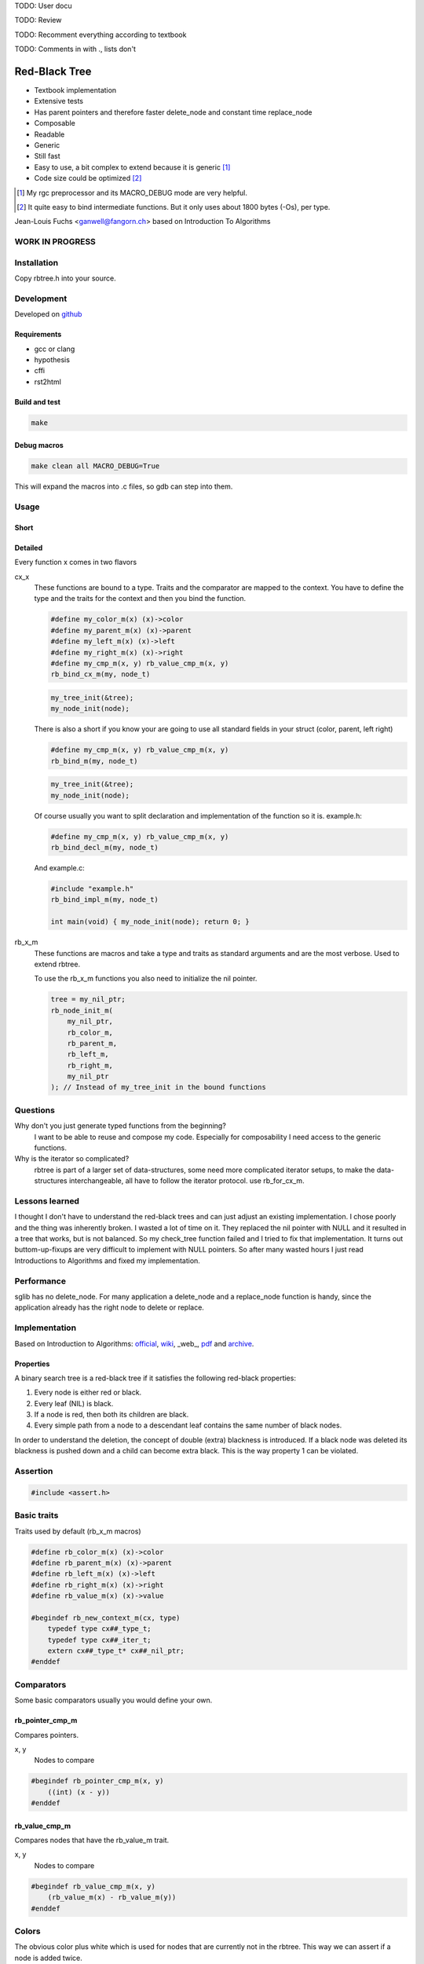TODO: User docu

TODO: Review

TODO: Recomment everything according to textbook

TODO: Comments in with ., lists don't

==============
Red-Black Tree
==============

* Textbook implementation
* Extensive tests
* Has parent pointers and therefore faster delete_node and constant time
  replace_node
* Composable
* Readable
* Generic
* Still fast
* Easy to use, a bit complex to extend because it is generic [1]_
* Code size could be optimized [2]_

.. [1] My rgc preprocessor and its MACRO_DEBUG mode are very helpful.

.. [2] It quite easy to bind intermediate functions. But it only uses
       about 1800 bytes (-Os), per type.

Jean-Louis Fuchs <ganwell@fangorn.ch> based on Introduction To Algorithms

WORK IN PROGRESS
================

Installation
============

Copy rbtree.h into your source.

Development
===========

Developed on github_

.. _github: https://github.com/ganwell/rbtree

Requirements
------------

* gcc or clang
* hypothesis
* cffi
* rst2html

Build and test
--------------

.. code-block:: bash

   make

Debug macros
------------

.. code-block:: bash

   make clean all MACRO_DEBUG=True

This will expand the macros into .c files, so gdb can step into them.

Usage
=====

Short
-----


Detailed
--------

Every function x comes in two flavors

cx_x
   These functions are bound to a type. Traits and the comparator are mapped
   to the context. You have to define the type and the traits for the
   context and then you bind the function.

   .. code-block:: cpp

      #define my_color_m(x) (x)->color
      #define my_parent_m(x) (x)->parent
      #define my_left_m(x) (x)->left
      #define my_right_m(x) (x)->right
      #define my_cmp_m(x, y) rb_value_cmp_m(x, y)
      rb_bind_cx_m(my, node_t)

   .. code-block:: cpp

      my_tree_init(&tree);
      my_node_init(node);

   There is also a short if you know your are going to use all standard
   fields in your struct (color, parent, left right)

   .. code-block:: cpp

      #define my_cmp_m(x, y) rb_value_cmp_m(x, y)
      rb_bind_m(my, node_t)

   .. code-block:: cpp

      my_tree_init(&tree);
      my_node_init(node);

   Of course usually you want to split declaration and implementation of the
   function so it is. example.h:

   .. code-block:: cpp

      #define my_cmp_m(x, y) rb_value_cmp_m(x, y)
      rb_bind_decl_m(my, node_t)

   And example.c:

   .. code-block:: cpp

      #include "example.h"
      rb_bind_impl_m(my, node_t)

      int main(void) { my_node_init(node); return 0; }

rb_x_m
   These functions are macros and take a type and traits as standard
   arguments and are the most verbose. Used to extend rbtree.

   To use the rb_x_m functions you also need to initialize the nil pointer.

   .. code-block:: cpp

      tree = my_nil_ptr;
      rb_node_init_m(
          my_nil_ptr,
          rb_color_m,
          rb_parent_m,
          rb_left_m,
          rb_right_m,
          my_nil_ptr
      ); // Instead of my_tree_init in the bound functions

Questions
=========

Why don't you just generate typed functions from the beginning?
   I want to be able to reuse and compose my code. Especially for
   composability I need access to the generic functions.

Why is the iterator so complicated?
   rbtree is part of a larger set of data-structures, some need more
   complicated iterator setups, to make the data-structures interchangeable,
   all have to follow the iterator protocol. use rb_for_cx_m.

Lessons learned
===============

I thought I don't have to understand the red-black trees and can just adjust
an existing implementation. I chose poorly and the thing was inherently
broken. I wasted a lot of time on it. They replaced the nil pointer with
NULL and it resulted in a tree that works, but is not balanced. So my
check_tree function failed and I tried to fix that implementation. It turns
out buttom-up-fixups are very difficult to implement with NULL pointers. So
after many wasted hours I just read Introductions to Algorithms and fixed my
implementation.

Performance
===========

.. image:: https://github.com/ganwell/rbtree/raw/master/perf_insert.png
   :width: 90%
   :align: center
   :alt: insert

.. image:: https://github.com/ganwell/rbtree/raw/master/perf_delete.png
   :width: 90%
   :align: center
   :alt: delete

sglib has no delete_node. For many application a delete_node and a
replace_node function is handy, since the application already has the right
node to delete or replace.

Implementation
==============

Based on Introduction to Algorithms: official_, wiki_, _web_, pdf_ and
archive_.

.. _official: https://mitpress.mit.edu/books/introduction-algorithms
.. _wiki: https://en.wikipedia.org/wiki/Introduction_to_Algorithms
.. _web http://staff.ustc.edu.cn/~csli/graduate/algorithms/book6/chap14.htm
.. _pdf: http://www.realtechsupport.org/UB/SR/algorithms/Cormen_Algorithms_3rd.pdf
.. _archive: https://archive.org/details/IntroductionToAlgorithms3edCorman_201508

Properties
----------

A binary search tree is a red-black tree if it satisfies the following
red-black properties:

1. Every node is either red or black.

2. Every leaf (NIL) is black.

3. If a node is red, then both its children are black.

4. Every simple path from a node to a descendant leaf contains the same
   number of black nodes.

In order to understand the deletion, the concept of double (extra) blackness
is introduced. If a black node was deleted its blackness is pushed down and a
child can become extra black. This is the way property 1 can be violated.

Assertion
=========

.. code-block:: cpp

   #include <assert.h>
   

Basic traits
============

Traits used by default (rb_x_m macros)

.. code-block:: cpp

   #define rb_color_m(x) (x)->color
   #define rb_parent_m(x) (x)->parent
   #define rb_left_m(x) (x)->left
   #define rb_right_m(x) (x)->right
   #define rb_value_m(x) (x)->value
   
   #begindef rb_new_context_m(cx, type)
       typedef type cx##_type_t;
       typedef type cx##_iter_t;
       extern cx##_type_t* cx##_nil_ptr;
   #enddef
   
Comparators
===========

Some basic comparators usually you would define your own.

rb_pointer_cmp_m
----------------

Compares pointers.

x, y
   Nodes to compare

.. code-block:: cpp

   #begindef rb_pointer_cmp_m(x, y)
       ((int) (x - y))
   #enddef
   
rb_value_cmp_m
----------------

Compares nodes that have the rb_value_m trait.

x, y
   Nodes to compare

.. code-block:: cpp

   #begindef rb_value_cmp_m(x, y)
       (rb_value_m(x) - rb_value_m(y))
   #enddef
   
Colors
======

The obvious color plus white which is used for nodes that are currently not
in the rbtree. This way we can assert if a node is added twice.

.. code-block:: cpp

   #define RB_BLACK 0
   #define RB_RED   1
   
   #define rb_is_black_m(x)   (x == RB_BLACK)
   #define rb_is_red_m(x)     (x == RB_RED)
   
   #define rb_make_black_m(x) x = RB_BLACK
   #define rb_make_red_m(x)   x = RB_RED
   
API
===

Functions that are part of the API. The standard arguments are documented
once:

type
   The type of the nodes in the red-black tree.

nil
   A pointer to the nil object.

color
   The color trait of the nodes in the rbtree.

parent
   The parent trait of the nodes in the rbtree is a pointer back to the
   parent node.

left
   The left trait of the nodes in the rbtree is a pointer to the left branch
   of the node.

right
   The right trait of the nodes in the rbtree is a pointer to the right
   branch of the node.

rb_node_init_m
--------------

Bound: cx##_node_init

Initializes a node by setting the color to 0 and all pointers to nil.

node
   The node to initialize.

.. code-block:: cpp

   #begindef rb_node_init_m(
           nil,
           color,
           parent,
           left,
           right,
           node
   )
   {
       color(node) = 0;
       parent(node) = nil;
       left(node) = nil;
       right(node) = nil;
   }
   #enddef
   
rb_for_cx_m
------------

Generates a for loop header using the iterator.

iter
   The new iterator variable.

elem
   The pointer to the current element.

.. code-block:: cpp

   #begindef rb_for_cx_m(cx, tree, iter, elem)
       for(
               cx##_iter_init(tree, iter, &elem);
               elem != NULL;
               cx##_iter_next(iter, &elem)
       )
   #enddef
   
rb_iter_decl_m
---------------

Also: rb_iter_decl_cx_m

Declare iterator variables.

iter
   The new iterator variable.

elem
   The pointer to the current element.

.. code-block:: cpp

   #begindef rb_iter_decl_m(type, iter, elem)
       type* iter = NULL;
       type* elem = NULL;
   #enddef
   
   #begindef rb_iter_decl_cx_m(cx, iter, elem)
       cx##_type_t* iter = NULL;
       cx##_type_t* elem = NULL;
   #enddef
   
rb_iter_init_m
--------------

Bound: cx##_iter_init

Initialize iterator. It will point to the first element.

tree
   The root node of the tree. Pointer to NULL represents an empty tree.

iter
   The iterator.

elem
   The pointer to the current element.


.. code-block:: cpp

   #begindef rb_iter_init_m(nil, left, tree, elem)
   {
       if(tree == nil)
           elem = nil;
       else {
           elem = tree;
           while(left(elem) != nil)
               elem = left(elem);
       }
       if(elem == nil)
           elem = NULL;
   }
   #enddef
   
rb_iter_next_m
--------------

Bound: cx##_iter_next

Initialize iterator. It will point to the first element. The element fill be
NULL, if the iteration is at the end.

elem
   The pointer to the current element.

.. code-block:: cpp

   #begindef _rb_iter_next_m(
       nil,
       parent,
       left,
       right,
       elem,
       tmp
   )
   do {
       tmp = right(elem);
       if(tmp != nil) {
           elem = tmp;
           while(left(elem) != nil)
               elem = left(elem);
           break;
       }
       for(;;) {
           /* Next would be the root, we are done */
           if(parent(elem) == nil) {
               elem = nil;
               break;
           }
           tmp = parent(elem);
           /* tmp is a left node, therefore it is the next node */
           if(elem == left(tmp)) {
               elem = tmp;
               break;
           }
           elem = tmp;
       }
       if(elem == nil)
           elem = NULL;
   } while(0)
   #enddef
   
   #begindef rb_iter_next_m(
       nil,
       type,
       parent,
       left,
       right,
       elem
   )
   {
       type* __rb_next_tmp_;
       _rb_iter_next_m(
           nil,
           parent,
           left,
           right,
           elem,
           __rb_next_tmp_
       );
   }
   #enddef
   
rb_insert_m
------------

Bound: cx##_insert

Insert the node into the tree. This function might replace the root node
(tree). If an equal node exists in the tree, the node will not be added and
will still be RB_WHITE.

The bound function will return 0 on success.

cmp
   Comparator (rb_pointer_cmp_m or rb_value_cmp_m could be used)

tree
   The root node of the tree.

node
   The node to insert.

.. code-block:: cpp

   #begindef _rb_insert_m(
           type,
           nil,
           color,
           parent,
           left,
           right,
           cmp,
           tree,
           node,
           c, /* current */
           p, /* parent */
           r  /* result */
   )
   do {
       assert(node != nil && "Cannot insert nil node");
       assert(((
           parent(node) == nil &&
           left(node) == nil &&
           right(node) == nil
       ) || rb_is_black_m(color(node))) &&
           "Node already used or not initialized"
       );
       if(tree == nil) {
           tree = node;
           rb_make_black_m(color(tree));
           break;
       } else {
           assert((
               parent(tree) == nil &&
               rb_is_black_m(color(tree))
           ) && "Tree is not root");
       }
       c = tree;
       p = NULL;
       r = 0;
       while(c != nil) {
           /* The node is already in the rbtree, we break */
           r = cmp(c, node);
           if(r == 0)
               break;
           p = c;
           /* Smaller on the left, bigger on the right */
           c = r > 0 ? left(c) : right(c);
       }
       /* The node is already in the rbtree, we break */
       if(c != nil)
           break;
   
       parent(node) = p;
       rb_make_red_m(color(node));
   
       /* Lesser on the left, greater on the right */
       if(r > 0)
           left(p) = node;
       else
           right(p) = node;
   
       _rb_insert_fix_m(
               type,
               nil,
               color,
               parent,
               left,
               right,
               tree,
               node
       );
   } while(0);
   #enddef
   
   #begindef rb_insert_m(
           type,
           nil,
           color,
           parent,
           left,
           right,
           cmp,
           tree,
           node
   )
   {
       type* __rb_ins_current_;
       type* __rb_ins_parent_;
       int   __rb_ins_result_;
       _rb_insert_m(
           type,
           nil,
           color,
           parent,
           left,
           right,
           cmp,
           tree,
           node,
           __rb_ins_current_,
           __rb_ins_parent_,
           __rb_ins_result_
       )
   }
   #enddef
   
rb_delete_node_m
----------------

Bound: cx##_delete_node

Insert delete a node from the tree. This function acts on an actual tree
node. If you don't have it use rb_find_m first or rb_delete_m. The root node
(tree) can change.

tree
   The root node of the tree.

node
   The node to delete.

.. code-block:: cpp

   #begindef _rb_delete_node_m(
           type,
           nil,
           color,
           parent,
           left,
           right,
           tree,
           node,
           x,
           y
   )
   {
       assert(tree != nil && "Cannot remove node from empty tree");
       assert(node != nil && "Cannot delete nil node");
       assert((
           parent(node) != nil ||
           left(node) != nil ||
           right(node) != nil ||
           rb_is_black_m(color(node))
       ) && "Node is not in a tree");
       /* This node has at least one nil node, delete is simple */
       if(left(node) == nil || right(node) == nil)
           /* The node is suitable for deletion */
           y = node;
       else {
           /* We need to find another node for deletion that as
            * only one child */
           y = right(node);
           while(left(y) != nil)
               y = left(y);
       }
   
       /* If y has a child we have to attach it to the parent */
       if(left(y) != nil)
           x = left(y);
       else
           x = right(y);
   
       /* Remove y from the tree */
       parent(x) = parent(y);
       if(parent(y) != nil) {
           if(y == left(parent(y)))
               left(parent(y)) = x;
           else
               right(parent(y)) = x;
       } else
           tree = x;
   
       /* A black node was removed, to fix the problem pretend to have pushed the
        * blackness onto x. Therefore x is double black and violates property 1. */
       if(rb_is_black_m(color(y))) {
           _rb_delete_fix_m(
                   type,
                   nil,
                   color,
                   parent,
                   left,
                   right,
                   tree,
                   x
           );
       }
   
       /* Replace y with the node since we don't control memory */
       if(node != y) {
           if(parent(node) == nil) {
               tree = y;
               parent(y) = nil;
           } else {
               if(node == left(parent(node)))
                   left(parent(node)) = y;
               else if(node == right(parent(node)))
                   right(parent(node)) = y;
           }
           if(left(node) != nil)
               parent(left(node)) = y;
           if(right(node) != nil)
               parent(right(node)) = y;
           parent(y) = parent(node);
           left(y) = left(node);
           right(y) = right(node);
           color(y) = color(node);
       }
       /* Clear the node */
       parent(node) = nil;
       left(node) = nil;
       right(node) = nil;
       color(node) = 0;
   }
   #enddef
   
   #begindef rb_delete_node_m(
           type,
           nil,
           color,
           parent,
           left,
           right,
           tree,
           node
   )
   {
       type* __rb_del_x_;
       type* __rb_del_y_;
       _rb_delete_node_m(
           type,
           nil,
           color,
           parent,
           left,
           right,
           tree,
           node,
           __rb_del_x_,
           __rb_del_y_
       )
   }
   #enddef
   
rb_find_m
---------

Bound: cx##_find

Find a node using another node as key. The node will be set to NULL if the
key was not found.

The bound function will return 0 on success.

tree
   The root node of the tree. Pointer to NULL represents an empty tree.

key
   The node used as search key.

node
   The output node.

.. code-block:: cpp
   
   #begindef rb_find_m(
           type,
           nil,
           color,
           parent,
           left,
           right,
           cmp,
           tree,
           key,
           node
   )
   {
       assert(key != nil && "Do not use nil as search key");
       if(tree == nil)
           node = nil;
       else {
           node = tree;
           int __rb_find_result_ = 1;
           while(__rb_find_result_ && node != nil) {
               __rb_find_result_  = cmp(node, key);
               if(__rb_find_result_ == 0)
                   break;
               node = __rb_find_result_ > 0 ? left(node) : right(node);
           }
       }
   }
   #enddef
   
rb_replace_node_m
-----------------

Bound: cx##_replace_node

Replace a node with another. The cmp(old, new) has to return 0 or the
function won't do anything.

The bound function will return 0 on success.

tree
   The root node of the tree. Pointer to NULL represents an empty tree.

old
   The node to be replaced.

new
   The new node.

.. code-block:: cpp
   
   #begindef rb_replace_node_m(
           type,
           nil,
           color,
           parent,
           left,
           right,
           cmp,
           tree,
           old,
           new
   )
   {
       assert(tree != nil && "The tree can't be nil");
       assert(old != nil && "The old node can't be nil");
       assert(new != nil && "The new node can't be nil");
       if(cmp(old, new) == 0) {
           if(old == tree)
               tree = new;
           else {
               if(old == left(parent(old)))
                   left(parent(old)) = new;
               else
                   right(parent(old)) = new;
           }
           if(left(old) != nil)
               parent(left(old)) = new;
           if(right(old) != nil)
               parent(right(old)) = new;
           parent(new) = parent(old);
           left(new) = left(old);
           right(new) = right(old);
           color(new) = color(old);
           /* Clear the old node */
           parent(old) = nil;
           left(old) = nil;
           right(old) = nil;
           color(old) = 0;
       }
   }
   #enddef
   
rb_bind_decl_m
--------------

Bind rbtree functions to a context. This only generates declarations.

rb_bind_decl_cx_m is just an alias for consistency.

cx
   Name of the new context.

type
   The type of the nodes in the red-black tree.

.. code-block:: cpp

   #begindef rb_bind_decl_cx_m(cx, type)
       rb_new_context_m(cx, type)
       void
       cx##_tree_init(
               type** tree
       );
       void
       cx##_iter_init(
               type* tree,
               cx##_iter_t* iter,
               type** elem
       );
       void
       cx##_iter_next(
               cx##_iter_t* iter,
               type** elem
       );
       void
       cx##_node_init(
               type* node
       );
       int
       cx##_insert(
               type** tree,
               type* node
       );
       void
       cx##_delete_node(
               type** tree,
               type* node
       );
       int
       cx##_delete(
               type** tree,
               type* key
       );
       int
       cx##_replace_node(
               type** tree,
               type* old,
               type* new
       );
       int
       cx##_replace(
               type** tree,
               type* key,
               type* new
       );
       int
       cx##_find(
               type* tree,
               type* key,
               type** node
       );
       void
       cx##_check_tree(type* tree);
       void
       cx##_check_tree_rec(
               type* node,
               int depth,
               int *pathdepth
       );
   #enddef
   #define rb_bind_decl_m(cx, type) rb_bind_decl_cx_m(cx, type)
   
rb_bind_impl_m
--------------

Bind rbtree functions to a context. This only generates implementations.

rb_bind_impl_m uses the standard traits: rb_color_m, rb_parent_m,
rb_left_m, rb_right_m, whereas rb_bind_impl_cx_m expects you to create:
cx##_color_m, cx##_parent_m, cx##_left_m, cx##_right_m.

cx
   Name of the new context.

type
   The type of the nodes in the red-black tree.

.. code-block:: cpp

   #begindef _rb_bind_impl_tr_m(
           cx,
           type,
           color,
           parent,
           left,
           right,
           cmp
   )
       cx##_type_t cx##_nil_mem;
       cx##_type_t* cx##_nil_ptr = &cx##_nil_mem;
       void
       cx##_tree_init(
               type** tree
       )
       {
           rb_node_init_m(
                   cx##_nil_ptr,
                   color,
                   parent,
                   left,
                   right,
                   cx##_nil_ptr
           );
           *tree = cx##_nil_ptr;
       }
       void
       cx##_iter_init(
               type* tree,
               cx##_iter_t* iter,
               type** elem
       )
       {
           (void)(iter);
           rb_iter_init_m(
               cx##_nil_ptr,
               left,
               tree,
               *elem
           );
       }
       void
       cx##_iter_next(
               cx##_iter_t* iter,
               type** elem
       )
       {
           (void)(iter);
           rb_iter_next_m(
               cx##_nil_ptr,
               type,
               parent,
               left,
               right,
               *elem
           )
       }
       void
       cx##_node_init(
               type* node
       )
       {
           rb_node_init_m(
                   cx##_nil_ptr,
                   color,
                   parent,
                   left,
                   right,
                   node
           );
       }
       int
       cx##_insert(
               type** tree,
               type* node
       )
       {
           rb_insert_m(
               type,
               cx##_nil_ptr,
               color,
               parent,
               left,
               right,
               cmp,
               *tree,
               node
           );
           return !(
               parent(node) != cx##_nil_ptr ||
               left(node) != cx##_nil_ptr ||
               right(node) != cx##_nil_ptr ||
               *tree == node
           );
       }
       void
       cx##_delete_node(
               type** tree,
               type* node
       ) rb_delete_node_m(
           type,
           cx##_nil_ptr,
           color,
           parent,
           left,
           right,
           *tree,
           node
       )
       int
       cx##_delete(
               type** tree,
               type* key
       )
       {
           type* node;
           if(cx##_find(*tree, key, &node) == 0) {
               cx##_delete_node(tree, node);
               return 0;
           }
           return 1;
       }
       int
       cx##_replace_node(
               type** tree,
               type* old,
               type* new
       )
       {
           rb_replace_node_m(
               type,
               cx##_nil_ptr,
               color,
               parent,
               left,
               right,
               cmp,
               *tree,
               old,
               new
           );
           return !(
               parent(old) == cx##_nil_ptr &&
               left(old) == cx##_nil_ptr &&
               right(old) == cx##_nil_ptr &&
               old != *tree
           );
       }
       int
       cx##_replace(
               type** tree,
               type* key,
               type* new
       )
       {
           type* old;
           if(cx##_find(*tree, key, &old) == 0) {
               return cx##_replace_node(tree, old, new);
           }
           return 1;
       }
       int
       cx##_find(
               type* tree,
               type* key,
               type** node
       )
       {
           rb_find_m(
               type,
               cx##_nil_ptr,
               color,
               parent,
               left,
               right,
               cmp,
               tree,
               key,
               *node
           );
           return *node == cx##_nil_ptr;
       }
       void
       cx##_check_tree(type* tree)
       {
           int pathdepth = -1;
           cx##_check_tree_rec(tree, 0, &pathdepth);
       }
       void
       cx##_check_tree_rec(
               type* node,
               int depth,
               int *pathdepth
       ) rb_check_tree_m(
           cx,
           type,
           color,
           parent,
           left,
           right,
           cmp,
           node,
           depth,
           *pathdepth
       )
   #enddef
   
   #begindef rb_bind_impl_cx_m(cx, type)
       _rb_bind_impl_tr_m(
           cx,
           type,
           cx##_color_m,
           cx##_parent_m,
           cx##_left_m,
           cx##_right_m,
           cx##_cmp_m
       )
   #enddef
   
   #begindef rb_bind_impl_m(cx, type)
       _rb_bind_impl_tr_m(
           cx,
           type,
           rb_color_m,
           rb_parent_m,
           rb_left_m,
           rb_right_m,
           cx##_cmp_m
       )
   #enddef
   
   #begindef rb_bind_cx_m(cx, type)
       rb_bind_decl_cx_m(cx, type)
       rb_bind_impl_cx_m(cx, type)
   #enddef
   
   #begindef rb_bind_m(cx, type)
       rb_bind_decl_m(cx, type)
       rb_bind_impl_m(cx, type)
   #enddef
   
rb_check_tree_m
----------------

Recursive: only works bound cx##_check_tree

Check consistency of a tree

node
   Node to check

result
   Zero on success, other on failure

.. code-block:: cpp

   #begindef _rb_check_tree_m(
           cx,
           type,
           color,
           parent,
           left,
           right,
           cmp,
           node,
           depth,
           pathdepth,
           tmp
   )
   {
       type* nil = cx##_nil_ptr;
       if(node == nil) {
           if(pathdepth < 0)
               pathdepth = depth;
           else
               assert(pathdepth == depth);
       } else {
           tmp = left(node);
           if(tmp != nil) {
               assert(parent(tmp) == node);
               assert(cmp(tmp, node) < 0);
           }
           tmp = right(node);
           if(tmp != nil) {
               assert(parent(tmp) == node);
               assert(cmp(tmp, node) > 0);
           }
           if(rb_is_red_m(color(node))) {
               tmp = left(node);
               if(tmp != nil)
                   assert(rb_is_black_m(color(tmp)));
               tmp = right(node);
               if(tmp != nil)
                   assert(rb_is_black_m(color(tmp)));
               cx##_check_tree_rec(left(node), depth, &pathdepth);
               cx##_check_tree_rec(right(node), depth, &pathdepth);
           } else {
               cx##_check_tree_rec(left(node), depth + 1, &pathdepth);
               cx##_check_tree_rec(right(node), depth + 1, &pathdepth);
           }
       }
   }
   #enddef
   #begindef rb_check_tree_m(
           cx,
           type,
           color,
           parent,
           left,
           right,
           cmp,
           node,
           depth,
           pathdepth
   )
   {
       type* __rb_check_tmp_;
       _rb_check_tree_m(
           cx,
           type,
           color,
           parent,
           left,
           right,
           cmp,
           node,
           depth,
           pathdepth,
           __rb_check_tmp_
       )
   }
   #enddef
   
Private
=======

Functions that are used internally.

_rb_rotate_left_m
------------------

Internal: not bound

A rotation is a local operation in a search tree that preserves in-order
traversal key ordering. Used to fix insert/deletion discrepancies. This
operation might change the current root.

_rb_rotate_right_m is _rb_rotate_left_m where left and right had been
switched.

tree
   The root node of the tree.

node
   The node to initialize.

.. code-block:: text

              .---.   rotate_right   .---.
              | y |     ------->     | x |
              .---.                  .---.
             /     ∖                /     ∖
        .---'     .-'-.        .---'      .'--.
        | x |     | C |        | A |      | y |
        .---.     '---'        '---'      .---.
       /     ∖                           /     ∖
    .-'-.    .'--.                    .-'-.    .'--.
    | A |    | B |      <------       | B |    | C |
    '---'    '---'    rotate_left     '---'    '---'

.. code-block:: cpp

   #begindef __rb_rotate_left_m(
           nil,
           color,
           parent,
           left,
           right,
           tree,
           node,
           x,
           y
   )
   {
       x = node;
       y = right(x);
   
       /* Turn y's left sub-tree into x's right sub-tree */
       right(x) = left(y);
       if(left(y) != nil)
           parent(left(y)) = x;
       /* y's new parent was x's parent */
       parent(y) = parent(x);
       if(parent(x) == nil)
           /* If x is root y becomes the new root */
           tree = y;
       else {
           /* Set the parent to point to y instead of x */
           if(x == left(parent(x)))
               /* x was on the left of its parent */
               left(parent(x)) = y;
           else
               /* x must have been on the right */
               right(parent(x)) = y;
       }
       /* Finally, put x on y's left */
       left(y) = x;
       parent(x) = y;
   }
   #enddef
   
   #begindef _rb_rotate_left_m(
           type,
           nil,
           color,
           parent,
           left,
           right,
           tree,
           node
   )
   {
       type* __rb_rot_x_;
       type* __rb_rot_y_;
       __rb_rotate_left_m(
           nil,
           color,
           parent,
           left,
           right,
           tree,
           node,
           __rb_rot_x_,
           __rb_rot_y_
       );
   }
   #enddef
   
   #begindef _rb_rotate_left_tr_m(cx, tree, node)
       _rb_rotate_left_m(
           cx##_type_t,
           cx##_nil_ptr,
           rb_color_m,
           rb_parent_m,
           rb_left_m,
           rb_right_m,
           tree,
           node
       )
   #enddef
   
   #begindef _rb_rotate_right_m(
           type,
           nil,
           color,
           parent,
           left,
           right,
           tree,
           node
   )
       _rb_rotate_left_m(
           type,
           nil,
           color,
           parent,
           right, /* Switched */
           left,  /* Switched */
           tree,
           node
       )
   #enddef
   
   #begindef _rb_rotate_right_tr_m(cx, tree, node)
       _rb_rotate_right_m(
           cx##_type_t,
           cx##_nil_ptr,
           rb_color_m,
           rb_parent_m,
           rb_left_m,
           rb_right_m,
           tree,
           node
       )
   #enddef
   
_rb_insert_fix_m
----------------

Internal: not bound

After insert new node is labeled red, and possibly destroys the red-black
property. The main loop moves up the tree, restoring the red-black property.

tree
   The root node of the tree.

node
   The start-node to fix.

.. code-block:: cpp

   #begindef __rb_insert_fix_m(
           type,
           nil,
           color,
           parent,
           left,
           right,
           tree,
           node,
           x,
           y
   )
   {
       x = node;
       /* Move up the tree and fix property 3. */
       while(
               (x != tree) &&
               rb_is_red_m(color(parent(x)))
       ) {
           if(parent(x) == left(parent(parent(x)))) {
               _rb_insert_fix_node_m(
                   type,
                   nil,
                   color,
                   parent,
                   left,
                   right,
                   _rb_rotate_left_m,
                   _rb_rotate_right_m,
                   tree,
                   x,
                   y
               );
           } else {
               _rb_insert_fix_node_m(
                   type,
                   nil,
                   color,
                   parent,
                   right, /* Switched */
                   left, /* Switched */
                   _rb_rotate_left_m,
                   _rb_rotate_right_m,
                   tree,
                   x,
                   y
               );
           }
       }
       rb_make_black_m(color(tree));
   }
   #enddef
   
   #begindef _rb_insert_fix_m(
           type,
           nil,
           color,
           parent,
           left,
           right,
           tree,
           node
   )
   {
       type* __rb_insf_x_;
       type* __rb_insf_y_;
       __rb_insert_fix_m(
           type,
           nil,
           color,
           parent,
           left,
           right,
           tree,
           node,
           __rb_insf_x_,
           __rb_insf_y_
       );
   }
   #enddef
   
   #begindef _rb_insert_fix_node_m(
           type,
           nil,
           color,
           parent,
           left,
           right,
           rot_left,
           rot_right,
           tree,
           x,
           y
   )
   {
       y = right(parent(parent(x)));
       /* Case 1: z’s uncle y is red. */
       if(rb_is_red_m(color(y))) {
           rb_make_black_m(color(parent(x)));
           rb_make_black_m(color(y));
           rb_make_red_m(color(parent(parent(x))));
           /* Locally property 3 is fixed, but changing the color of the
            * grandparent might have created a new violation. We continue with the
            * grandparent. */
           x = parent(parent(x));
       } else {
           /* Case 2: z’s uncle y is black and z is a right child. */
           if(x == right(parent(x))) {
               x = parent(x);
               rot_left(
                   type,
                   nil,
                   color,
                   parent,
                   left,
                   right,
                   tree,
                   x
               );
           }
           /* Case 3: z’s uncle y is black and z is a left child. */
           rb_make_black_m(color(parent(x)));
           rb_make_red_m(color(parent(parent(x))));
           rot_right(
               type,
               nil,
               color,
               parent,
               left,
               right,
               tree,
               parent(parent(x))
           );
       }
   }
   #enddef
   
_rb_delete_fix_m
----------------

Internal: not bound

After delete the node was labeled black, and possibly destroys the red-black
property. The main loop moves up the tree, restoring the red-black property.

tree
   The root node of the tree.

node
   The start-node to fix.

.. code-block:: cpp

   #begindef __rb_delete_fix_m(
           type,
           nil,
           color,
           parent,
           left,
           right,
           tree,
           node,
           x,
           y
   )
   {
       x = node;
       /* Move up extra blackness till x is red. */
       while(
               (x != tree) &&
               rb_is_black_m(color(x))
       ) {
           if(x == left(parent(x))) {
               _rb_delete_fix_node_m(
                   type,
                   nil,
                   color,
                   parent,
                   left,
                   right,
                   _rb_rotate_left_m,
                   _rb_rotate_right_m,
                   tree,
                   x,
                   y
               );
           } else {
               _rb_delete_fix_node_m(
                   type,
                   nil,
                   color,
                   parent,
                   right, /* Switched */
                   left, /* Switched */
                   _rb_rotate_left_m,
                   _rb_rotate_right_m,
                   tree,
                   x,
                   y
               );
           }
       }
       /* If x is red we can introduce a real black node. */
       rb_make_black_m(color(x));
   }
   #enddef
   
   #begindef _rb_delete_fix_m(
           type,
           nil,
           color,
           parent,
           left,
           right,
           tree,
           node
   )
   {
       type* __rb_delf_x_;
       type* __rb_delf_y_;
       __rb_delete_fix_m(
           type,
           nil,
           color,
           parent,
           left,
           right,
           tree,
           node,
           __rb_delf_x_,
           __rb_delf_y_
       );
   }
   #enddef
   
   #begindef _rb_delete_fix_node_m(
           type,
           nil,
           color,
           parent,
           left,
           right,
           rot_left,
           rot_right,
           tree,
           x,
           w
   )
   {
       /* X is double (extra) black. Goal: introduce a real black node. */
       w = right(parent(x));
       /* Case 1: x’s sibling w is red. */
       if(rb_is_red_m(color(w))) {
           rb_make_black_m(color(w));
           rb_make_red_m(color(parent(x)));
           rot_left(
               type,
               nil,
               color,
               parent,
               left,
               right,
               tree,
               parent(x)
           );
           /* Transforms into case 2, 3 or 4 */
           w = right(parent(x));
       }
       if(
               rb_is_black_m(color(left(w))) &&
               rb_is_black_m(color(right(w)))
       ) {
           /* Case 2: x’s sibling w is black, and both of w’s children are black. */
           rb_make_red_m(color(w));
           /* Double blackness move up. Reenter loop. */
           x = parent(x);
       } else {
           /* Case 3: x’s sibling w is black, w’s left child is red, and w’s right
            * child is black. */
           if(rb_is_black_m(color(right(w)))) {
               rb_make_black_m(color(left(w)));
               rb_make_red_m(color(w));
               rot_right(
                   type,
                   nil,
                   color,
                   parent,
                   left,
                   right,
                   tree,
                   w
               );
               w = right(parent(x));
           }
           /* Case 3: x’s sibling w is black, w’s left child is red, and w’s right
            * child is black. */
           color(w) = color(parent(x));
           rb_make_black_m(color(parent(x)));
           rb_make_black_m(color(right(w)));
           rot_left(
               type,
               nil,
               color,
               parent,
               left,
               right,
               tree,
               parent(x)
           );
           /* Terminate the loop. */
           x = tree;
       }
       /* When the loop ends x is red and will be colored black. */
   }
   #enddef
